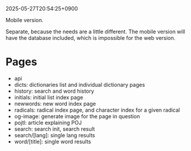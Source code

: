 2025-05-27T20:54:25+0900

Mobile version.

Separate, because the needs are a little different. The mobile version will have the database included, which is impossible for the web version.

* Pages

- api
- dicts: dictionaries list and individual dictionary pages
- history: search and word history
- initials: initial list index page
- newwords: new word index page
- radicals: radical index page, and character index for a given radical
- og-image: generate image for the page in question
- pojtl: article explaining POJ
- search: search init, search result
- search/[lang]: single lang results
- word/[title]: single word results
